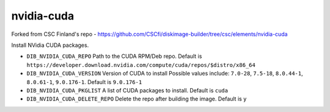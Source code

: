 ===========
nvidia-cuda
===========
Forked from CSC Finland's repo - https://github.com/CSCfi/diskimage-builder/tree/csc/elements/nvidia-cuda

Install NVidia CUDA packages.

* ``DIB_NVIDIA_CUDA_REPO`` Path to the CUDA RPM/Deb repo.
  Default is ``https://developer.download.nvidia.com/compute/cuda/repos/$distro/x86_64``

* ``DIB_NVIDIA_CUDA_VERSION`` Version of CUDA to install
  Possible values include: ``7.0-28``, ``7.5-18``, ``8.0.44-1``, ``8.0.61-1``, ``9.0.176-1``.
  Default is ``9.0.176-1``

* ``DIB_NVIDIA_CUDA_PKGLIST`` A list of CUDA packages to install.
  Default is ``cuda``

* ``DIB_NVIDIA_CUDA_DELETE_REPO`` Delete the repo after building the image.
  Default is ``y``
